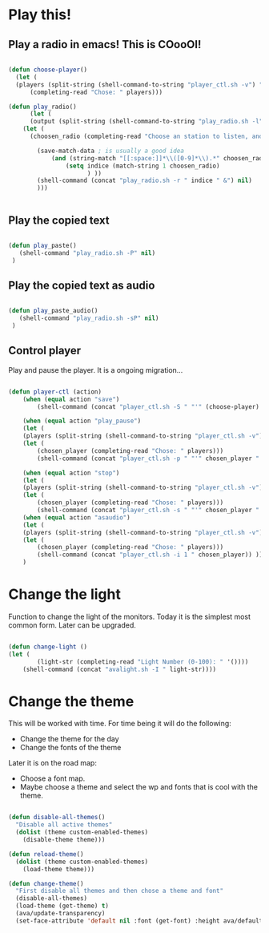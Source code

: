 #+title AVA Cool Stuffs
#+PROPERTY: header-args:emacs-lisp :tangle ./cool.el

* Play this!

** Play a radio in emacs! This is COooOl!

#+begin_src emacs-lisp

  (defun choose-player()
    (let (
    (players (split-string (shell-command-to-string "player_ctl.sh -v") "\n")))
        (completing-read "Chose: " players)))

  (defun play_radio()
        (let (
        (output (split-string (shell-command-to-string "play_radio.sh -l") "\n")))
      (let (
        (choosen_radio (completing-read "Choose an station to listen, and enjoy some good music." output)))

          (save-match-data ; is usually a good idea
              (and (string-match "[[:space:]]*\\([0-9]*\\).*" choosen_radio)
                  (setq indice (match-string 1 choosen_radio)
                        ) ))
          (shell-command (concat "play_radio.sh -r " indice " &") nil)
          )))


#+end_src


** Play the copied text

#+begin_src emacs-lisp

  (defun play_paste()
     (shell-command "play_radio.sh -P" nil)
   )

#+end_src


** Play the copied text as audio

#+begin_src emacs-lisp

  (defun play_paste_audio()
     (shell-command "play_radio.sh -sP" nil)
   )

#+end_src


** Control player

Play and pause the player. It is a ongoing migration...

#+begin_src emacs-lisp

(defun player-ctl (action)
    (when (equal action "save")
        (shell-command (concat "player_ctl.sh -S " "'" (choose-player) "'") nil))

    (when (equal action "play_pause")
    (let (
	(players (split-string (shell-command-to-string "player_ctl.sh -v") "\n")))
    (let (
	    (chosen_player (completing-read "Chose: " players)))
	    (shell-command (concat "player_ctl.sh -p " "'" chosen_player "'")) )))

    (when (equal action "stop")
    (let (
	(players (split-string (shell-command-to-string "player_ctl.sh -v") "\n")))
    (let (
	    (chosen_player (completing-read "Chose: " players)))
	    (shell-command (concat "player_ctl.sh -s " "'" chosen_player "'")) )))
    (when (equal action "asaudio")
    (let (
	(players (split-string (shell-command-to-string "player_ctl.sh -v") "\n")))
    (let (
	    (chosen_player (completing-read "Chose: " players)))
	    (shell-command (concat "player_ctl.sh -i 1 " chosen_player)) )))
    )

#+end_src

* Change the light

Function to change the light of the monitors. Today it is the simplest most common form. Later can be upgraded.

#+begin_src emacs-lisp

(defun change-light ()
(let (
        (light-str (completing-read "Light Number (0-100): " '())))
    (shell-command (concat "avalight.sh -I " light-str))))

#+end_src

* Change the theme

This will be worked with time. For time being it will do the following:
- Change the theme for the day
- Change the fonts of the theme

Later it is on the road map:
- Choose a font map.
- Maybe choose a theme and select the wp and fonts that is cool with the theme.


#+begin_src emacs-lisp

  (defun disable-all-themes()
    "Disable all active themes"
    (dolist (theme custom-enabled-themes)
      (disable-theme theme)))

  (defun reload-theme()
    (dolist (theme custom-enabled-themes)
      (load-theme theme)))

  (defun change-theme()
    "First disable all themes and then chose a theme and font"
    (disable-all-themes)
    (load-theme (get-theme) t)
    (ava/update-transparency)
    (set-face-attribute 'default nil :font (get-font) :height ava/default-font-size))

#+end_src
